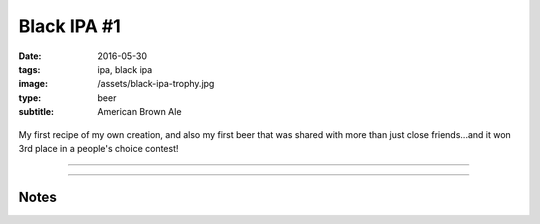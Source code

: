 Black IPA #1
############

:date: 2016-05-30
:tags: ipa, black ipa
:image: /assets/black-ipa-trophy.jpg
:type: beer
:subtitle: American Brown Ale

.. container:: text-center

    .. figure:: {static}/assets/black-ipa-trophy.jpg
        :height: 400

        
My first recipe of my own creation, and also my first beer that was shared with more than just close friends...and it won 3rd place in a people's choice contest!

----

.. brew::
    :name: Black IPA #1
    :style: Black IPA
    :og: 1.066
    :fg: 1.016
    :abv: 6.8%
    :volume: 2.75 gallons
    :efficiency: 
    :boil_length: 60 minutes
    :ibus: 26
    :color: 70.6
    :act_og: 1.072
    :act_fg: 1.018
    :act_abv: 7.1
    :packaged: 2016-06-18
    :carbonation: 2.3 oz sugar

    .. fermentable:: , Pale (US), , 6 lbs
    .. fermentable:: , Crystal 45L, , 1 lbs
    .. fermentable:: , Roasted Barley, , 4 oz

    .. mashstep:: 1, Infusion, 60, 152F, 164F, 2.25 gallons

    .. boil_item:: 60, Warrior, 0.6 oz, ,
    .. boil_item:: 30, Cascade, 0.5 oz, ,
    .. boil_item:: 15, Citra, 0.25 oz, ,
    .. boil_item:: 0, Citra, 0.25 oz, ,
    .. boil_item:: 0, Simcoe, 0.25 oz, ,
    .. boil_item:: 0, Cascade, 0.25 oz, ,

    .. ferm_step:: Primary, 10 Days, 68F
    .. ferm_step:: Dry Hop, 7 Days, 68F

    .. ferm_ingredient:: US-05, Primary, 1 Pkg
    .. ferm_ingredient:: Citra, Dry Hop, 1.5 oz

----

Notes
-----

